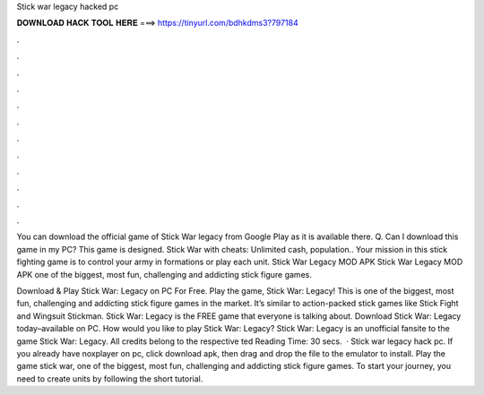Stick war legacy hacked pc



𝐃𝐎𝐖𝐍𝐋𝐎𝐀𝐃 𝐇𝐀𝐂𝐊 𝐓𝐎𝐎𝐋 𝐇𝐄𝐑𝐄 ===> https://tinyurl.com/bdhkdms3?797184



.



.



.



.



.



.



.



.



.



.



.



.

You can download the official game of Stick War legacy from Google Play as it is available there. Q. Can I download this game in my PC? This game is designed. Stick War with cheats: Unlimited cash, population.. Your mission in this stick fighting game is to control your army in formations or play each unit. Stick War Legacy MOD APK Stick War Legacy MOD APK one of the biggest, most fun, challenging and addicting stick figure games.

Download & Play Stick War: Legacy on PC For Free. Play the game, Stick War: Legacy! This is one of the biggest, most fun, challenging and addicting stick figure games in the market. It’s similar to action-packed stick games like Stick Fight and Wingsuit Stickman. Stick War: Legacy is the FREE game that everyone is talking about. Download Stick War: Legacy today–available on PC. How would you like to play Stick War: Legacy? Stick War: Legacy is an unofficial fansite to the game Stick War: Legacy. All credits belong to the respective ted Reading Time: 30 secs.  · Stick war legacy hack pc. If you already have noxplayer on pc, click download apk, then drag and drop the file to the emulator to install. Play the game stick war, one of the biggest, most fun, challenging and addicting stick figure games. To start your journey, you need to create units by following the short tutorial.
